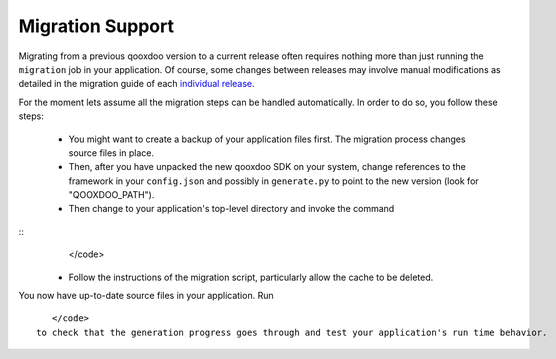 Migration Support
*****************

Migrating from a previous qooxdoo version to a current release often requires nothing more than just running the ``migration`` job in your application. Of course, some changes between releases may involve manual modifications as detailed in the migration guide of each `individual release <http://qooxdoo.org/about/release_notes>`_.

For the moment lets assume all the migration steps can be handled automatically. In order to do so, you follow these steps:

  * You might want to create a backup of your application files first. The migration process changes source files in place.
  * Then, after you have unpacked the new qooxdoo SDK on your system, change references to the framework in your ``config.json`` and possibly in ``generate.py`` to point to the new version (look for "QOOXDOO_PATH").
  * Then change to your application's top-level directory and invoke the command
::
    </code>

  * Follow the instructions of the migration script, particularly allow the cache to be deleted.

You now have up-to-date source files in your application. Run 
::
    </code>
 to check that the generation progress goes through and test your application's run time behavior.